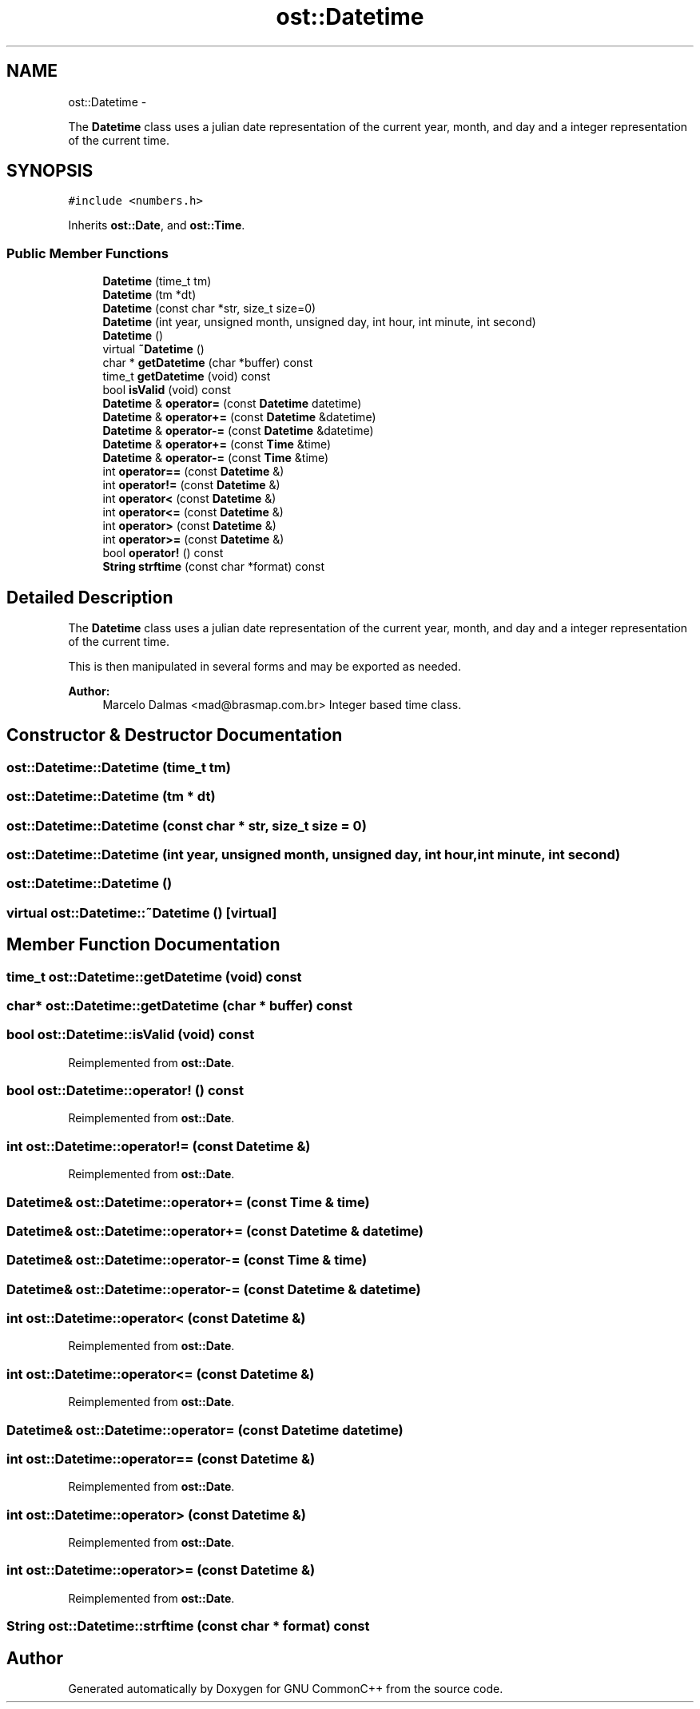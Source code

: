 .TH "ost::Datetime" 3 "2 May 2010" "GNU CommonC++" \" -*- nroff -*-
.ad l
.nh
.SH NAME
ost::Datetime \- 
.PP
The \fBDatetime\fP class uses a julian date representation of the current year, month, and day and a integer representation of the current time.  

.SH SYNOPSIS
.br
.PP
.PP
\fC#include <numbers.h>\fP
.PP
Inherits \fBost::Date\fP, and \fBost::Time\fP.
.SS "Public Member Functions"

.in +1c
.ti -1c
.RI "\fBDatetime\fP (time_t tm)"
.br
.ti -1c
.RI "\fBDatetime\fP (tm *dt)"
.br
.ti -1c
.RI "\fBDatetime\fP (const char *str, size_t size=0)"
.br
.ti -1c
.RI "\fBDatetime\fP (int year, unsigned month, unsigned day, int hour, int minute, int second)"
.br
.ti -1c
.RI "\fBDatetime\fP ()"
.br
.ti -1c
.RI "virtual \fB~Datetime\fP ()"
.br
.ti -1c
.RI "char * \fBgetDatetime\fP (char *buffer) const "
.br
.ti -1c
.RI "time_t \fBgetDatetime\fP (void) const "
.br
.ti -1c
.RI "bool \fBisValid\fP (void) const "
.br
.ti -1c
.RI "\fBDatetime\fP & \fBoperator=\fP (const \fBDatetime\fP datetime)"
.br
.ti -1c
.RI "\fBDatetime\fP & \fBoperator+=\fP (const \fBDatetime\fP &datetime)"
.br
.ti -1c
.RI "\fBDatetime\fP & \fBoperator-=\fP (const \fBDatetime\fP &datetime)"
.br
.ti -1c
.RI "\fBDatetime\fP & \fBoperator+=\fP (const \fBTime\fP &time)"
.br
.ti -1c
.RI "\fBDatetime\fP & \fBoperator-=\fP (const \fBTime\fP &time)"
.br
.ti -1c
.RI "int \fBoperator==\fP (const \fBDatetime\fP &)"
.br
.ti -1c
.RI "int \fBoperator!=\fP (const \fBDatetime\fP &)"
.br
.ti -1c
.RI "int \fBoperator<\fP (const \fBDatetime\fP &)"
.br
.ti -1c
.RI "int \fBoperator<=\fP (const \fBDatetime\fP &)"
.br
.ti -1c
.RI "int \fBoperator>\fP (const \fBDatetime\fP &)"
.br
.ti -1c
.RI "int \fBoperator>=\fP (const \fBDatetime\fP &)"
.br
.ti -1c
.RI "bool \fBoperator!\fP () const "
.br
.ti -1c
.RI "\fBString\fP \fBstrftime\fP (const char *format) const "
.br
.in -1c
.SH "Detailed Description"
.PP 
The \fBDatetime\fP class uses a julian date representation of the current year, month, and day and a integer representation of the current time. 

This is then manipulated in several forms and may be exported as needed.
.PP
\fBAuthor:\fP
.RS 4
Marcelo Dalmas <mad@brasmap.com.br> Integer based time class. 
.RE
.PP

.SH "Constructor & Destructor Documentation"
.PP 
.SS "ost::Datetime::Datetime (time_t tm)"
.SS "ost::Datetime::Datetime (tm * dt)"
.SS "ost::Datetime::Datetime (const char * str, size_t size = \fC0\fP)"
.SS "ost::Datetime::Datetime (int year, unsigned month, unsigned day, int hour, int minute, int second)"
.SS "ost::Datetime::Datetime ()"
.SS "virtual ost::Datetime::~Datetime ()\fC [virtual]\fP"
.SH "Member Function Documentation"
.PP 
.SS "time_t ost::Datetime::getDatetime (void) const"
.SS "char* ost::Datetime::getDatetime (char * buffer) const"
.SS "bool ost::Datetime::isValid (void) const"
.PP
Reimplemented from \fBost::Date\fP.
.SS "bool ost::Datetime::operator! () const"
.PP
Reimplemented from \fBost::Date\fP.
.SS "int ost::Datetime::operator!= (const \fBDatetime\fP &)"
.PP
Reimplemented from \fBost::Date\fP.
.SS "\fBDatetime\fP& ost::Datetime::operator+= (const \fBTime\fP & time)"
.SS "\fBDatetime\fP& ost::Datetime::operator+= (const \fBDatetime\fP & datetime)"
.SS "\fBDatetime\fP& ost::Datetime::operator-= (const \fBTime\fP & time)"
.SS "\fBDatetime\fP& ost::Datetime::operator-= (const \fBDatetime\fP & datetime)"
.SS "int ost::Datetime::operator< (const \fBDatetime\fP &)"
.PP
Reimplemented from \fBost::Date\fP.
.SS "int ost::Datetime::operator<= (const \fBDatetime\fP &)"
.PP
Reimplemented from \fBost::Date\fP.
.SS "\fBDatetime\fP& ost::Datetime::operator= (const \fBDatetime\fP datetime)"
.SS "int ost::Datetime::operator== (const \fBDatetime\fP &)"
.PP
Reimplemented from \fBost::Date\fP.
.SS "int ost::Datetime::operator> (const \fBDatetime\fP &)"
.PP
Reimplemented from \fBost::Date\fP.
.SS "int ost::Datetime::operator>= (const \fBDatetime\fP &)"
.PP
Reimplemented from \fBost::Date\fP.
.SS "\fBString\fP ost::Datetime::strftime (const char * format) const"

.SH "Author"
.PP 
Generated automatically by Doxygen for GNU CommonC++ from the source code.
